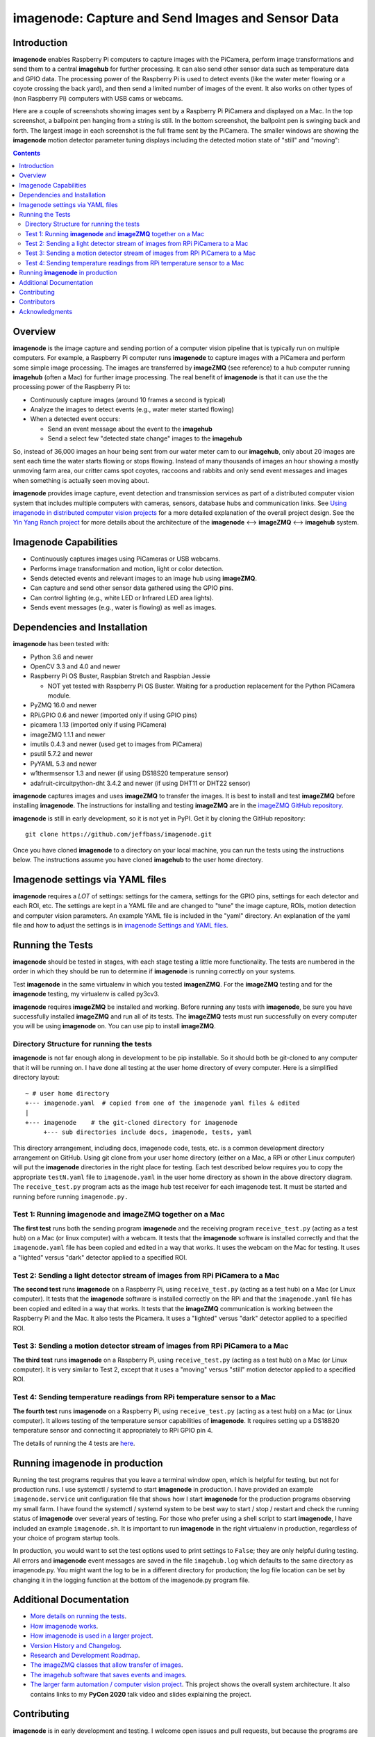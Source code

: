 ===================================================
imagenode: Capture and Send Images and Sensor Data
===================================================

Introduction
============

**imagenode** enables Raspberry Pi computers to capture images with the
PiCamera, perform image transformations and send them to a central **imagehub** for
further processing. It can also send other sensor data such as temperature data
and GPIO data. The processing power of the Raspberry Pi is used to detect
events (like the water meter flowing or a coyote crossing the back yard), and
then send a limited number of images of the event. It also works on other types
of (non Raspberry Pi) computers with USB cams or webcams.

Here are a couple of screenshots showing images sent by a Raspberry Pi PiCamera
and displayed on a Mac. In the top screenshot, a ballpoint pen hanging from a
string is still. In the bottom screenshot, the ballpoint pen is swinging back
and forth. The largest image in each screenshot is the full frame sent by the
PiCamera. The smaller windows are showing the **imagenode** motion detector
parameter tuning displays including the detected motion state of "still" and
"moving":

.. image:: docs/images/still_and_moving.png

.. contents::

Overview
========

**imagenode** is the image capture and sending portion of a computer vision
pipeline that is typically run on multiple computers. For example, a Raspberry
Pi computer runs **imagenode** to capture images with a PiCamera and perform
some simple image processing. The images are transferred by **imageZMQ** (see
reference) to a hub computer running **imagehub** (often a Mac) for further
image processing. The real benefit of **imagenode** is that it can use the
the processing power of the Raspberry Pi to:

- Continuously capture images (around 10 frames a second is typical)
- Analyze the images to detect events (e.g., water meter started flowing)
- When a detected event occurs:

  - Send an event message about the event to the **imagehub**
  - Send a select few "detected state change" images to the **imagehub**

So, instead of 36,000 images an hour being sent from our water meter cam to our
**imagehub**, only about 20 images are sent each time the water starts flowing
or stops flowing. Instead of many thousands of images an hour showing a mostly
unmoving farm area, our critter cams spot coyotes, raccoons and rabbits and only
send event messages and images when something is actually seen moving about.

**imagenode** provides image capture, event detection and transmission services
as part of a distributed computer vision system that includes multiple
computers with cameras, sensors, database hubs and communication links.
See `Using imagenode in distributed computer vision projects <docs/imagenode-uses.rst>`_
for a more detailed explanation of the overall project design. See the
`Yin Yang Ranch project <https://github.com/jeffbass/yin-yang-ranch>`_
for more details about the architecture of the
**imagenode** <--> **imageZMQ** <--> **imagehub** system.

Imagenode Capabilities
======================

- Continuously captures images using PiCameras or USB webcams.
- Performs image transformation and motion, light or color detection.
- Sends detected events and relevant images to an image hub using **imageZMQ**.
- Can capture and send other sensor data gathered using the GPIO pins.
- Can control lighting (e.g., white LED or Infrared LED area lights).
- Sends event messages (e.g., water is flowing) as well as images.

Dependencies and Installation
=============================

**imagenode** has been tested with:

- Python 3.6 and newer
- OpenCV 3.3 and 4.0 and newer
- Raspberry Pi OS Buster, Raspbian Stretch and Raspbian Jessie

  - NOT yet tested with Raspberry Pi OS Buster. Waiting for a production
    replacement for the Python PiCamera module.
- PyZMQ 16.0 and newer
- RPi.GPIO 0.6 and newer (imported only if using GPIO pins)
- picamera 1.13 (imported only if using PiCamera)
- imageZMQ 1.1.1 and newer
- imutils 0.4.3 and newer (used get to images from PiCamera)
- psutil 5.7.2 and newer
- PyYAML 5.3 and newer
- w1thermsensor 1.3 and newer (if using DS18S20 temperature sensor)
- adafruit-circuitpython-dht 3.4.2 and newer (if using DHT11 or DHT22 sensor)

**imagenode** captures images and uses **imageZMQ** to transfer the images.
It is best to install and test **imageZMQ** before installing **imagenode**.
The instructions for installing and testing **imageZMQ** are in the
`imageZMQ GitHub repository <https://github.com/jeffbass/imagezmq.git>`_.

**imagenode** is still in early development, so it is not yet in PyPI. Get it by
cloning the GitHub repository::

    git clone https://github.com/jeffbass/imagenode.git

Once you have cloned **imagenode** to a directory on your local machine,
you can run the tests using the instructions below. The instructions assume you
have cloned **imagehub** to the user home directory.

Imagenode settings via YAML files
=================================

**imagenode** requires a *LOT* of settings: settings for the camera, settings
for the GPIO pins, settings for each detector and each ROI, etc. The settings are
kept in a YAML file and are changed to "tune" the image capture, ROIs, motion
detection and computer vision parameters. An example YAML file is included in
the "yaml" directory. An explanation of the yaml file and how to adjust the settings
is in `imagenode Settings and YAML files <docs/settings-yaml.rst>`_.

Running the Tests
=================

**imagenode** should be tested in stages, with each stage testing a little more
functionality. The tests are numbered in the order in which they should be run
to determine if **imagenode** is running correctly on your systems.

Test **imagenode** in the same virtualenv in which you tested **imagenZMQ**. For
the **imageZMQ** testing and for the **imagenode** testing, my virtualenv is
called py3cv3.

**imagenode** requires **imageZMQ** be installed and working. Before running any
tests with **imagenode**, be sure you have successfully installed **imageZMQ**
and run all of its tests. The **imageZMQ** tests must run successfully on every
computer you will be using **imagenode** on. You can use pip to install
**imageZMQ**.

Directory Structure for running the tests
-----------------------------------------
**imagenode** is not far enough along in development
to be pip installable. So it should both be git-cloned to any computer that
it will be running on. I have done all testing at the user home
directory of every computer. Here is a simplified directory layout::

  ~ # user home directory
  +--- imagenode.yaml  # copied from one of the imagenode yaml files & edited
  |
  +--- imagenode    # the git-cloned directory for imagenode
       +--- sub directories include docs, imagenode, tests, yaml

This directory arrangement, including docs, imagenode code, tests, etc. is a
common development directory arrangement on GitHub. Using git clone from your
user home directory (either on a Mac, a RPi or other Linux computer) will
put the **imagenode** directories in the right place for testing. Each test
described below requires you to copy the appropriate ``testN.yaml`` file to
``imagenode.yaml`` in the user home directory as shown in the above directory
diagram. The ``receive_test.py`` program acts as the image hub test receiver for
each imagenode test. It must be started and running before running
``imagenode.py.``

Test 1: Running **imagenode** and **imageZMQ** together on a Mac
-----------------------------------------------------------------
**The first test** runs both the sending program **imagenode** and the receiving
program ``receive_test.py`` (acting as a test hub) on
a Mac (or linux computer) with a webcam. It tests that the **imagenode** software
is installed correctly and that the ``imagenode.yaml`` file has been copied and
edited in a way that works. It uses the webcam on the Mac for testing. It uses a
"lighted" versus "dark" detector applied to a specified ROI.

Test 2: Sending a light detector stream of images from RPi PiCamera to a Mac
----------------------------------------------------------------------------
**The second test** runs **imagenode** on a Raspberry Pi, using ``receive_test.py``
(acting as a test hub) on a Mac (or Linux computer). It tests that the
**imagenode** software is installed correctly on the RPi and that
the ``imagenode.yaml`` file has been copied and edited in a way that works.
It tests that the **imageZMQ** communication is working between the Raspberry Pi
and the Mac. It also tests the Picamera. It uses a "lighted" versus "dark"
detector applied to a specified ROI.

Test 3: Sending a motion detector stream of images from RPi PiCamera to a Mac
-----------------------------------------------------------------------------
**The third test** runs **imagenode** on a Raspberry Pi, using ``receive_test.py``
(acting as a test hub) on a Mac (or Linux computer). It is very similar to Test
2, except that it uses a "moving" versus "still" motion detector applied to a
specified ROI.

Test 4: Sending temperature readings from RPi temperature sensor to a Mac
-------------------------------------------------------------------------
**The fourth test** runs **imagenode** on a Raspberry Pi, using ``receive_test.py``
(acting as a test hub) on a Mac (or Linux computer). It allows testing of the
temperature sensor capabilities of **imagenode**. It requires setting up a
DS18B20 temperature sensor and connecting it appropriately to RPi GPIO pin 4.

The details of running the 4 tests are `here <docs/testing.rst>`_.

Running **imagenode** in production
===================================
Running the test programs requires that you leave a terminal window open, which
is helpful for testing, but not for production runs. I use systemctl / systemd
to start **imagenode** in production. I have provided an example
``imagenode.service`` unit configuration file that shows how I start
**imagenode** for the production programs observing my small farm. I have found
the systemctl / systemd system to be best way to start / stop / restart and
check the running status of **imagenode** over several years of testing. For
those who prefer using a shell script to start **imagenode**, I have included an
example ``imagenode.sh``. It is important to run **imagenode** in the right
virtualenv in production, regardless of your choice of program startup tools.

In production, you would want to set the test options used to print settings
to ``False``; they are only helpful during testing. All errors and **imagenode**
event messages are saved in the file ``imagehub.log`` which defaults to the
same directory as imagenode.py. You might want the log to be in a different
directory for production; the log file location can be set by changing it in the
logging function at the bottom of the imagenode.py program file.

Additional Documentation
========================
- `More details on running the tests <docs/testing.rst>`_.
- `How imagenode works <docs/imagenode-details.rst>`_.
- `How imagenode is used in a larger project <docs/imagenode-uses.rst>`_.
- `Version History and Changelog <HISTORY.md>`_.
- `Research and Development Roadmap <docs/research-roadmap.rst>`_.
- `The imageZMQ classes that allow transfer of images <https://github.com/jeffbass/imagezmq>`_.
- `The imagehub software that saves events and images <https://github.com/jeffbass/imagehub>`_.
- `The larger farm automation / computer vision project <https://github.com/jeffbass/yin-yang-ranch>`_.
  This project shows the overall system architecture. It also contains
  links to my **PyCon 2020** talk video and slides explaining the project.

Contributing
============
**imagenode** is in early development and testing. I welcome open issues and
pull requests, but because the programs are still rapidly evolving, it is best
to open an issue for some discussion before submitting pull requests. We can
exchange ideas about your potential pull request and how to best test your code.

Contributors
============
Thanks for all contributions big and small. Some significant ones:

+--------------------------+-----------------+----------------------------------------------+
| **Contribution**         | **Name**        | **GitHub**                                   |
+--------------------------+-----------------+----------------------------------------------+
| Initial code & docs      | Jeff Bass       | `@jeffbass <https://github.com/jeffbass>`_   |
+--------------------------+-----------------+----------------------------------------------+
| Added code and           |                 |                                              |
| documentation for        |                 |                                              |
| PiCamera settings        | Stephen Kirby   | `@sbkirby <https://github.com/sbkirby>`_     |
+--------------------------+-----------------+----------------------------------------------+
| Added DHT11 & DHT22      |                 |                                              |
| sensor capability        | Stephen Kirby   | `@sbkirby <https://github.com/sbkirby>`_     |
+--------------------------+-----------------+----------------------------------------------+
| Added multiple detectors |                 |                                              |
| per camera capability    | Stephen Kirby   | `@sbkirby <https://github.com/sbkirby>`_     |
+--------------------------+-----------------+----------------------------------------------+


Acknowledgments
===============
- **ZeroMQ** is a great messaging library with great documentation
  at `ZeroMQ.org <http://zeromq.org/>`_.
- **PyZMQ** serialization examples provided a starting point for **imageZMQ**.
  See the
  `PyZMQ documentation <https://pyzmq.readthedocs.io/en/latest/index.html>`_.
- **OpenCV** and its Python bindings provide great scaffolding for computer
  vision projects large or small: `OpenCV.org <https://opencv.org/>`_.
- **imutils** is a collection of Python classes and methods that allow computer
  vision programs using OpenCV to be cleaner and more compact. It has a very
  helpful threaded image reader for Raspberry PiCamera modules or webcams. It
  allowed me to shorten my camera reading programs on the Raspberry Pi by half:
  `imutils on GitHub <https://github.com/jrosebr1/imutils>`_. **imutils** is an
  open source project authored by Adrian Rosebrock.
- The motion detection function detect_motion() borrowed a lot of helpful code
  from a motion detector
  `tutorial post <https://www.pyimagesearch.com/2015/06/01/home-surveillance-and-motion-detection-with-the-raspberry-pi-python-and-opencv/>`_
  by Adrian Rosebrock of PyImageSearch.com.

